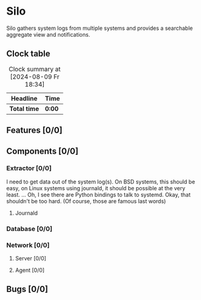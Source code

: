 # -*- mode: org; fill-column: 78; -*-
# Time-stamp: <2024-08-09 19:15:36 krylon>
#
#+TAGS: internals(i) ui(u) bug(b) feature(f)
#+TAGS: database(d) design(e), meditation(m)
#+TAGS: optimize(o) refactor(r) cleanup(c)
#+TODO: TODO(t)  RESEARCH(r) IMPLEMENT(i) TEST(e) | DONE(d) FAILED(f) CANCELLED(c)
#+TODO: MEDITATE(m) PLANNING(p) | SUSPENDED(s)
#+PRIORITIES: A G D

* Silo
  Silo gathers system logs from multiple systems and provides a searchable
  aggregate view and notifications.
** Clock table
   #+BEGIN: clocktable :scope file :maxlevel 202 :emphasize t
   #+CAPTION: Clock summary at [2024-08-09 Fr 18:34]
   | Headline     | Time   |
   |--------------+--------|
   | *Total time* | *0:00* |
   #+END:
** Features [0/0]
   :PROPERTIES:
   :COOKIE_DATA: todo recursive
   :VISIBILITY: children
   :END:
** Components [0/0]
   :PROPERTIES:
   :COOKIE_DATA: todo recursive
   :VISIBILITY: children
   :END:
*** Extractor [0/0]
    :PROPERTIES:
    :COOKIE_DATA: todo recursive
    :VISIBILITY: children
    :END:
    I need to get data out of the system log(s). On BSD systems, this should
    be easy, on Linux systems using journald, it should be possible at the
    very least.
    ... Oh, I see there are Python bindings to talk to systemd. Okay, that
    shouldn't be too hard. (Of course, those are famous last words)
**** Journald
*** Database [0/0]
    :PROPERTIES:
    :COOKIE_DATA: todo recursive
    :VISIBILITY: children
    :END:
*** Network [0/0]
    :PROPERTIES:
    :COOKIE_DATA: todo recursive
    :VISIBILITY: children
    :END:
**** Server [0/0]
**** Agent [0/0]
** Bugs [0/0]
   :PROPERTIES:
   :COOKIE_DATA: todo recursive
   :VISIBILITY: children
   :END:
